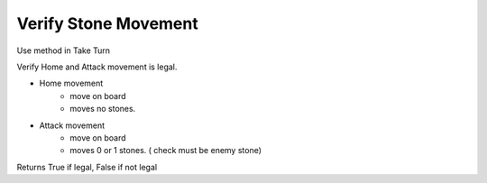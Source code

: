 Verify Stone Movement
*******************************************

Use method in Take Turn

Verify Home and Attack movement is legal.

* Home movement
    * move on board
    * moves no stones.
* Attack movement
    * move on board
    * moves 0 or 1 stones. ( check must be enemy stone)

Returns True if legal, False if not legal